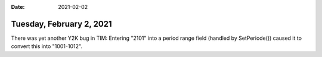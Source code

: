 :date: 2021-02-02

=========================
Tuesday, February 2, 2021
=========================

There was yet another Y2K bug in TIM: Entering "2101" into a period range field
(handled by SetPeriode()) caused it to convert this into "1001-1012".
